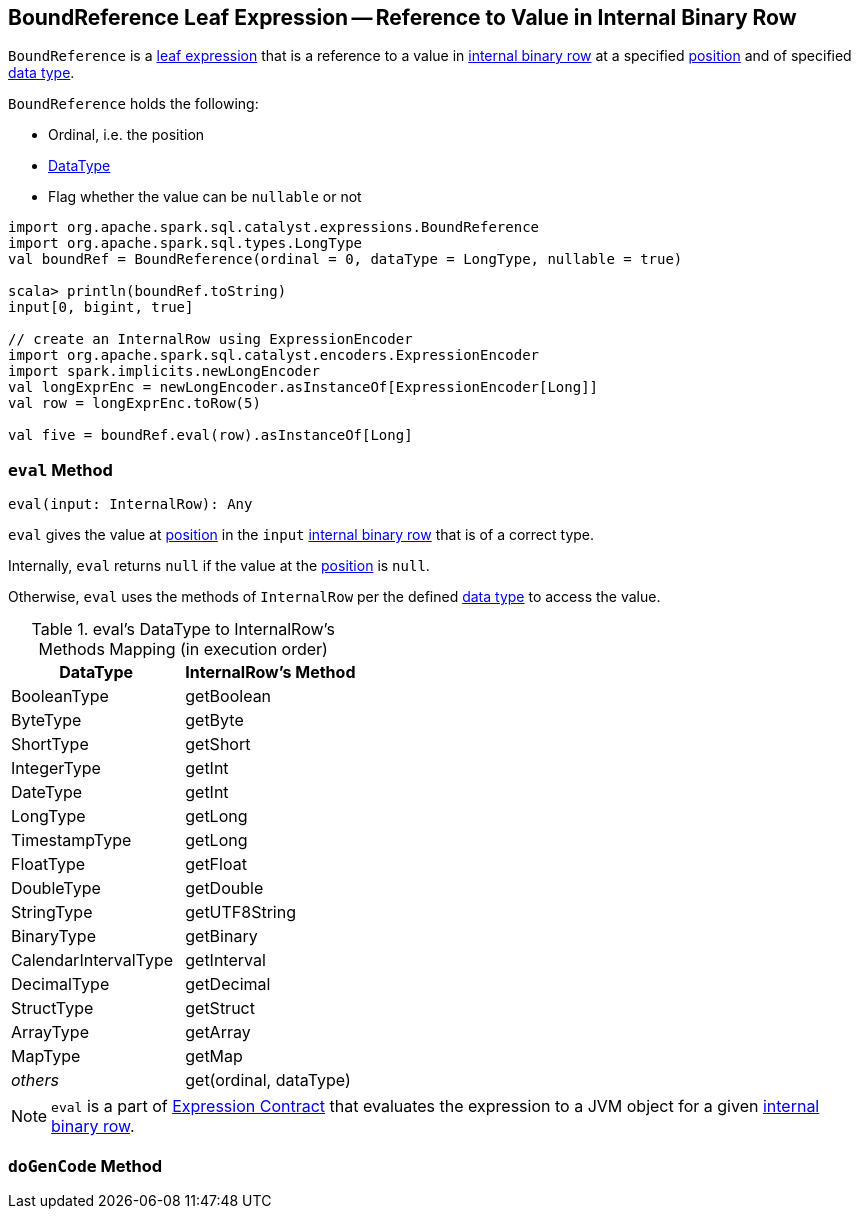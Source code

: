 == [[BoundReference]] BoundReference Leaf Expression -- Reference to Value in Internal Binary Row

`BoundReference` is a link:spark-sql-Expression.adoc#LeafExpression[leaf expression] that is a reference to a value in link:spark-sql-InternalRow.adoc[internal binary row] at a specified <<ordinal, position>> and of specified <<dataType, data type>>.

`BoundReference` holds the following:

* [[ordinal]] Ordinal, i.e. the position
* [[dataType]] link:spark-sql-DataType.adoc[DataType]
* [[nullable]] Flag whether the value can be `nullable` or not

[source, scala]
----
import org.apache.spark.sql.catalyst.expressions.BoundReference
import org.apache.spark.sql.types.LongType
val boundRef = BoundReference(ordinal = 0, dataType = LongType, nullable = true)

scala> println(boundRef.toString)
input[0, bigint, true]

// create an InternalRow using ExpressionEncoder
import org.apache.spark.sql.catalyst.encoders.ExpressionEncoder
import spark.implicits.newLongEncoder
val longExprEnc = newLongEncoder.asInstanceOf[ExpressionEncoder[Long]]
val row = longExprEnc.toRow(5)

val five = boundRef.eval(row).asInstanceOf[Long]
----

=== [[eval]] `eval` Method

[source, scala]
----
eval(input: InternalRow): Any
----

`eval` gives the value at <<ordinal, position>> in the `input` link:spark-sql-InternalRow.adoc[internal binary row] that is of a correct type.

Internally, `eval` returns `null` if the value at the <<ordinal, position>> is `null`.

Otherwise, `eval` uses the methods of `InternalRow` per the defined <<dataType, data type>> to access the value.

.eval's DataType to InternalRow's Methods Mapping (in execution order)
[cols="1,1",options="header",width="100%"]
|===
| DataType
| InternalRow's Method

| BooleanType
| getBoolean

| ByteType | getByte
| ShortType | getShort
| IntegerType | getInt
| DateType | getInt
| LongType | getLong
| TimestampType | getLong
| FloatType | getFloat
| DoubleType | getDouble
| StringType | getUTF8String
| BinaryType | getBinary
| CalendarIntervalType | getInterval
| DecimalType | getDecimal
| StructType | getStruct
| ArrayType | getArray
| MapType | getMap
| _others_ | get(ordinal, dataType)
|===

NOTE: `eval` is a part of link:spark-sql-Expression.adoc#eval[Expression Contract] that evaluates the expression to a JVM object for a given link:spark-sql-InternalRow.adoc[internal binary row].

=== [[doGenCode]] `doGenCode` Method
